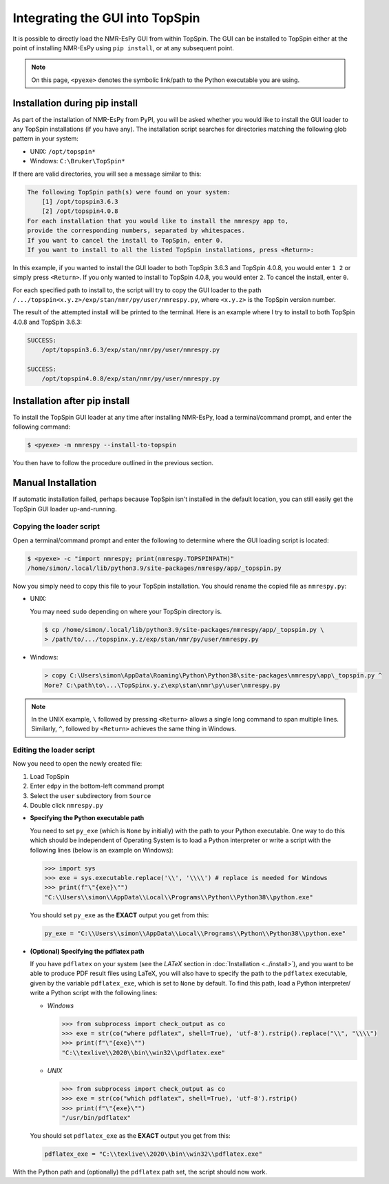 .. _TS_install:

Integrating the GUI into TopSpin
================================

It is possible to directly load the NMR-EsPy GUI from within TopSpin. The GUI
can be installed to TopSpin either at the point of installing NMR-EsPy using
``pip install``, or at any subsequent point.

.. note::

   On this page, ``<pyexe>`` denotes the symbolic link/path to the Python
   executable you are using.

Installation during pip install
^^^^^^^^^^^^^^^^^^^^^^^^^^^^^^^

As part of the installation of NMR-EsPy from PyPI, you will be asked whether
you would like to install the GUI loader to any TopSpin installations (if you
have any). The installation script searches for directories matching the
following glob pattern in your system:

* UNIX: ``/opt/topspin*``
* Windows: ``C:\Bruker\TopSpin*``

If there are valid directories, you will see a message similar to this:

.. code:: none

    The following TopSpin path(s) were found on your system:
        [1] /opt/topspin3.6.3
        [2] /opt/topspin4.0.8
    For each installation that you would like to install the nmrespy app to,
    provide the corresponding numbers, separated by whitespaces.
    If you want to cancel the install to TopSpin, enter 0.
    If you want to install to all the listed TopSpin installations, press <Return>:


In this example, if you wanted to install the GUI loader to both TopSpin 3.6.3
and TopSpin 4.0.8, you would enter ``1 2`` or simply press ``<Return>``. If you
only wanted to install to TopSpin 4.0.8, you would enter ``2``. To cancel the
install, enter ``0``.

For each specified path to install to, the script will try to copy the GUI
loader to the path ``/.../topspin<x.y.z>/exp/stan/nmr/py/user/nmrespy.py``,
where ``<x.y.z>`` is the TopSpin version number.

The result of the attempted install will be printed to the terminal. Here is
an example where I try to install to both TopSpin 4.0.8 and TopSpin 3.6.3:

.. code:: none

  SUCCESS:
      /opt/topspin3.6.3/exp/stan/nmr/py/user/nmrespy.py

  SUCCESS:
      /opt/topspin4.0.8/exp/stan/nmr/py/user/nmrespy.py

Installation after pip install
^^^^^^^^^^^^^^^^^^^^^^^^^^^^^^

To install the TopSpin GUI loader at any time after installing NMR-EsPy, load
a terminal/command prompt, and enter the following command:

.. code:: none

   $ <pyexe> -m nmrespy --install-to-topspin

You then have to follow the procedure outlined in the previous section.

Manual Installation
^^^^^^^^^^^^^^^^^^^

If automatic installation failed, perhaps because TopSpin isn't installed in
the default location, you can still easily get the TopSpin GUI loader
up-and-running.

Copying the loader script
-------------------------

Open a terminal/command prompt and enter the following to
determine where the GUI loading script is located:

.. code:: none

   $ <pyexe> -c "import nmrespy; print(nmrespy.TOPSPINPATH)"
   /home/simon/.local/lib/python3.9/site-packages/nmrespy/app/_topspin.py

Now you simply need to copy this file to your TopSpin installation. You should
rename the copied file as ``nmrespy.py``:

* UNIX:

  You may need ``sudo`` depending on where your TopSpin directory is.

  .. code:: none

     $ cp /home/simon/.local/lib/python3.9/site-packages/nmrespy/app/_topspin.py \
     > /path/to/.../topspinx.y.z/exp/stan/nmr/py/user/nmrespy.py

* Windows:

  .. code:: none

      > copy C:\Users\simon\AppData\Roaming\Python\Python38\site-packages\nmrespy\app\_topspin.py ^
      More? C:\path\to\...\TopSpinx.y.z\exp\stan\nmr\py\user\nmrespy.py

.. note::

   In the UNIX example, ``\`` followed by pressing ``<Return>`` allows
   a single long command to span multiple lines. Similarly, ``^``, followed
   by ``<Return>`` achieves the same thing in Windows.

Editing the loader script
-------------------------

Now you need to open the newly created file:

1. Load TopSpin
2. Enter ``edpy`` in the bottom-left command prompt
3. Select the ``user`` subdirectory from ``Source``
4. Double click ``nmrespy.py``

* **Specifying the Python executable path**

  You need to set ``py_exe`` (which is ``None`` by initially) with the path to
  your Python executable. One way to do this which should be independent of
  Operating System is to load a Python interpreter or write a script with the
  following lines (below is an example on Windows):

  .. code:: pycon

     >>> import sys
     >>> exe = sys.executable.replace('\\', '\\\\') # replace is needed for Windows
     >>> print(f"\"{exe}\"")
     "C:\\Users\\simon\\AppData\\Local\\Programs\\Python\\Python38\\python.exe"

  You should set ``py_exe`` as the **EXACT** output you get from this:

  .. code:: python

     py_exe = "C:\\Users\\simon\\AppData\\Local\\Programs\\Python\\Python38\\python.exe"

* **(Optional) Specifying the pdflatex path**

  If you have ``pdflatex`` on your system (see the *LATeX* section in
  :doc:`Installation <../install>`), and you want to be able to produce
  PDF result files using LaTeX, you will also have to specify the path to the
  ``pdflatex`` executable, given by the variable ``pdflatex_exe``, which
  is set to ``None`` by default. To find this path, load a Python interpreter/
  write a Python script with the following lines:

  + *Windows*

    .. code:: python

      >>> from subprocess import check_output as co
      >>> exe = str(co("where pdflatex", shell=True), 'utf-8').rstrip().replace("\\", "\\\\")
      >>> print(f"\"{exe}\"")
      "C:\\texlive\\2020\\bin\\win32\\pdflatex.exe"

  + *UNIX*

    .. code:: python

      >>> from subprocess import check_output as co
      >>> exe = str(co("which pdflatex", shell=True), 'utf-8').rstrip()
      >>> print(f"\"{exe}\"")
      "/usr/bin/pdflatex"

  You should set ``pdflatex_exe`` as the **EXACT** output you get from this:

  .. code:: python

     pdflatex_exe = "C:\\texlive\\2020\\bin\\win32\\pdflatex.exe"

With the Python path and (optionally) the ``pdflatex`` path set, the script
should now work.
